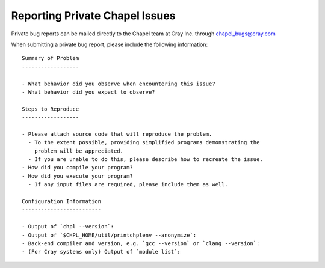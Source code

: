 .. _readme-privatebugs:

===============================
Reporting Private Chapel Issues
===============================

Private bug reports can be mailed directly to the Chapel team at Cray Inc.
through chapel_bugs@cray.com

When submitting a private bug report, please include the following information::

    Summary of Problem
    ------------------

    - What behavior did you observe when encountering this issue?
    - What behavior did you expect to observe?

    Steps to Reproduce
    ------------------

    - Please attach source code that will reproduce the problem.
      - To the extent possible, providing simplified programs demonstrating the
        problem will be appreciated.
      - If you are unable to do this, please describe how to recreate the issue.
    - How did you compile your program?
    - How did you execute your program?
      - If any input files are required, please include them as well.

    Configuration Information
    -------------------------

    - Output of `chpl --version`:
    - Output of `$CHPL_HOME/util/printchplenv --anonymize`:
    - Back-end compiler and version, e.g. `gcc --version` or `clang --version`:
    - (For Cray systems only) Output of `module list`:

